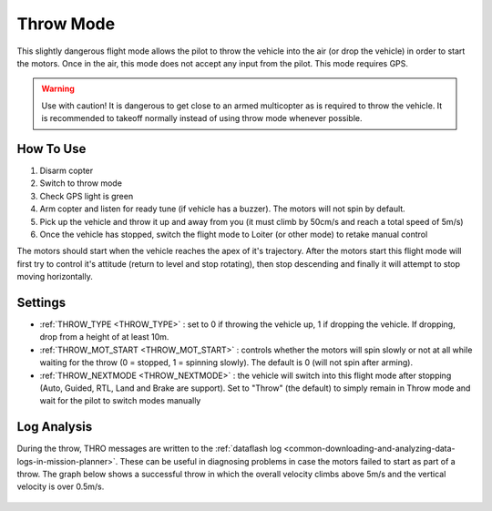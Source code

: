 .. _throw-mode:

==========
Throw Mode
==========

This slightly dangerous flight mode allows the pilot to throw the vehicle into the air (or drop the vehicle) in order to start the motors.
Once in the air, this mode does not accept any input from the pilot.  This mode requires GPS.

.. warning::

   Use with caution!  It is dangerous to get close to an armed multicopter as is required to throw the vehicle.  It is recommended to takeoff normally instead of using throw mode whenever possible.

..  youtube:: JIPMpDJqdJ8
    :width: 100%

How To Use
==========

#. Disarm copter
#. Switch to throw mode
#. Check GPS light is green
#. Arm copter and listen for ready tune (if vehicle has a buzzer).  The motors will not spin by default.
#. Pick up the vehicle and throw it up and away from you (it must climb by 50cm/s and reach a total speed of 5m/s)
#. Once the vehicle has stopped, switch the flight mode to Loiter (or other mode) to retake manual control

The motors should start when the vehicle reaches the apex of it's trajectory.
After the motors start this flight mode will first try to control it's attitude (return to level and stop rotating), then stop descending and finally it will attempt to stop moving horizontally.

Settings
========
- :ref:`THROW_TYPE <THROW_TYPE>` : set to 0 if throwing the vehicle up, 1 if dropping the vehicle.  If dropping, drop from a height of at least 10m.
- :ref:`THROW_MOT_START <THROW_MOT_START>` : controls whether the motors will spin slowly or not at all while waiting for the throw (0 = stopped, 1 = spinning slowly).  The default is 0 (will not spin after arming).
- :ref:`THROW_NEXTMODE <THROW_NEXTMODE>` : the vehicle will switch into this flight mode after stopping (Auto, Guided, RTL, Land and Brake are support).  Set to "Throw" (the default) to simply remain in Throw mode and wait for the pilot to switch modes manually

..  youtube:: ZnEFcJx1qko
    :width: 100%

Log Analysis
============
During the throw, THRO messages are written to the :ref:`dataflash log <common-downloading-and-analyzing-data-logs-in-mission-planner>`.  These can be useful in diagnosing problems in case the motors failed to start as part of a throw.  The graph below shows a successful throw in which the overall velocity climbs above 5m/s and the vertical velocity is over 0.5m/s.

   .. image:: ../images/throw_log.png
       :target: ../_images/throw_log.png
       :width: 500px
